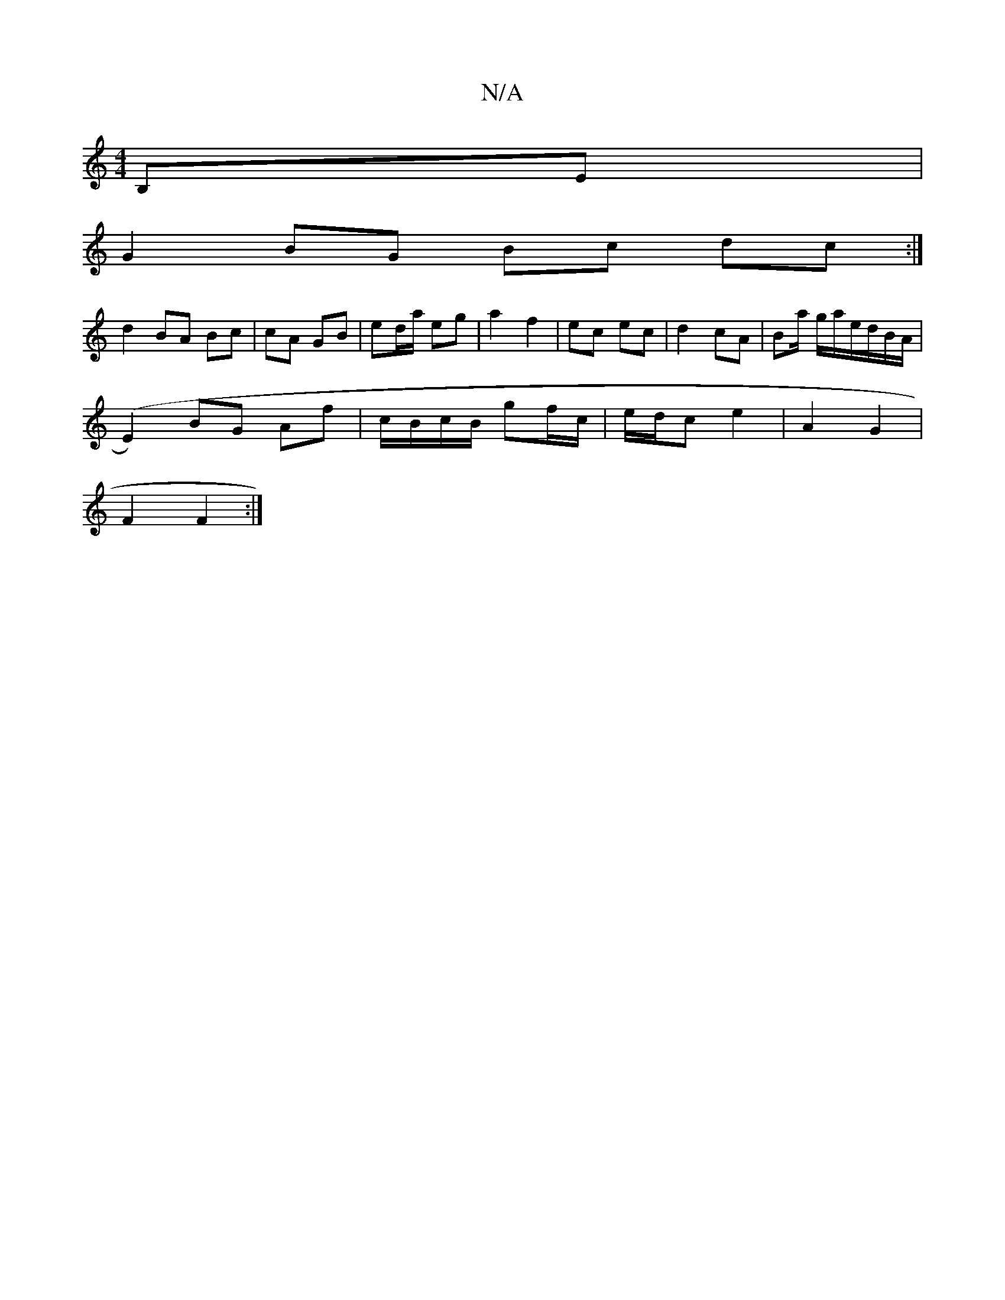 X:1
T:N/A
M:4/4
R:N/A
K:Cmajor
, B,E |
G2 BG Bc dc:|
d2 BA Bc | cA GB | ed/a/ eg | a2 f2 | ec ec | d2 cA | Ba/ g/a/e/d/B/A/|
(E2) BG Af| c/B/c/B/ gf/c/ | e/d/c e2 | A2 G2 |
F2 F2 :|

|:B/d/ |
E2AA cAAB:|2 G2 ED | AF FD | D2 DE | d4